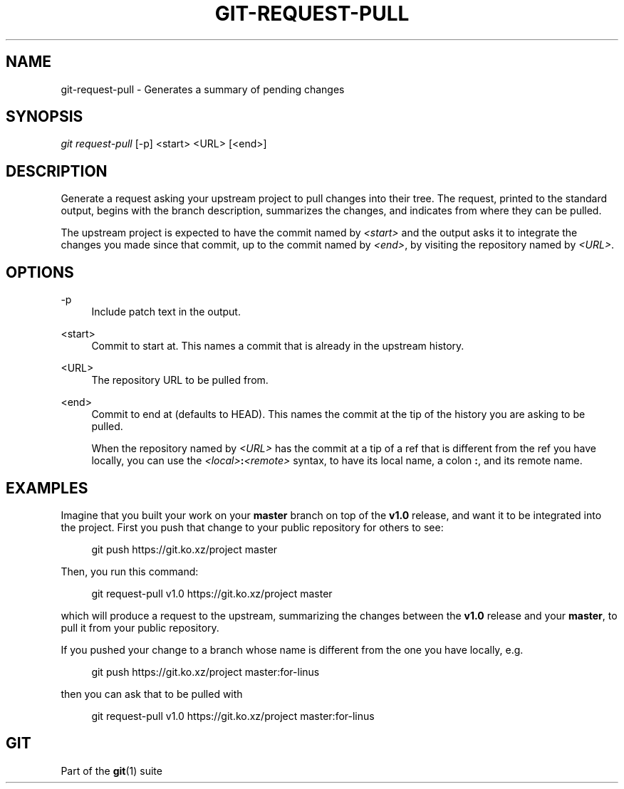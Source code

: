 '\" t
.\"     Title: git-request-pull
.\"    Author: [FIXME: author] [see http://www.docbook.org/tdg5/en/html/author]
.\" Generator: DocBook XSL Stylesheets v1.79.2 <http://docbook.sf.net/>
.\"      Date: 2025-08-17
.\"    Manual: Git Manual
.\"    Source: Git 2.51.0.rc2.21.ge5ab6b3e5a
.\"  Language: English
.\"
.TH "GIT\-REQUEST\-PULL" "1" "2025-08-17" "Git 2\&.51\&.0\&.rc2\&.21\&.ge" "Git Manual"
.\" -----------------------------------------------------------------
.\" * Define some portability stuff
.\" -----------------------------------------------------------------
.\" ~~~~~~~~~~~~~~~~~~~~~~~~~~~~~~~~~~~~~~~~~~~~~~~~~~~~~~~~~~~~~~~~~
.\" http://bugs.debian.org/507673
.\" http://lists.gnu.org/archive/html/groff/2009-02/msg00013.html
.\" ~~~~~~~~~~~~~~~~~~~~~~~~~~~~~~~~~~~~~~~~~~~~~~~~~~~~~~~~~~~~~~~~~
.ie \n(.g .ds Aq \(aq
.el       .ds Aq '
.\" -----------------------------------------------------------------
.\" * set default formatting
.\" -----------------------------------------------------------------
.\" disable hyphenation
.nh
.\" disable justification (adjust text to left margin only)
.ad l
.\" -----------------------------------------------------------------
.\" * MAIN CONTENT STARTS HERE *
.\" -----------------------------------------------------------------
.SH "NAME"
git-request-pull \- Generates a summary of pending changes
.SH "SYNOPSIS"
.sp
.nf
\fIgit request\-pull\fR [\-p] <start> <URL> [<end>]
.fi
.SH "DESCRIPTION"
.sp
Generate a request asking your upstream project to pull changes into their tree\&. The request, printed to the standard output, begins with the branch description, summarizes the changes, and indicates from where they can be pulled\&.
.sp
The upstream project is expected to have the commit named by \fI<start>\fR and the output asks it to integrate the changes you made since that commit, up to the commit named by \fI<end>\fR, by visiting the repository named by \fI<URL>\fR\&.
.SH "OPTIONS"
.PP
\-p
.RS 4
Include patch text in the output\&.
.RE
.PP
<start>
.RS 4
Commit to start at\&. This names a commit that is already in the upstream history\&.
.RE
.PP
<URL>
.RS 4
The repository URL to be pulled from\&.
.RE
.PP
<end>
.RS 4
Commit to end at (defaults to HEAD)\&. This names the commit at the tip of the history you are asking to be pulled\&.
.sp
When the repository named by
\fI<URL>\fR
has the commit at a tip of a ref that is different from the ref you have locally, you can use the
\fI<local>\fR\fB:\fR\fI<remote>\fR
syntax, to have its local name, a colon
\fB:\fR, and its remote name\&.
.RE
.SH "EXAMPLES"
.sp
Imagine that you built your work on your \fBmaster\fR branch on top of the \fBv1\&.0\fR release, and want it to be integrated into the project\&. First you push that change to your public repository for others to see:
.sp
.if n \{\
.RS 4
.\}
.nf
git push https://git\&.ko\&.xz/project master
.fi
.if n \{\
.RE
.\}
.sp
Then, you run this command:
.sp
.if n \{\
.RS 4
.\}
.nf
git request\-pull v1\&.0 https://git\&.ko\&.xz/project master
.fi
.if n \{\
.RE
.\}
.sp
which will produce a request to the upstream, summarizing the changes between the \fBv1\&.0\fR release and your \fBmaster\fR, to pull it from your public repository\&.
.sp
If you pushed your change to a branch whose name is different from the one you have locally, e\&.g\&.
.sp
.if n \{\
.RS 4
.\}
.nf
git push https://git\&.ko\&.xz/project master:for\-linus
.fi
.if n \{\
.RE
.\}
.sp
then you can ask that to be pulled with
.sp
.if n \{\
.RS 4
.\}
.nf
git request\-pull v1\&.0 https://git\&.ko\&.xz/project master:for\-linus
.fi
.if n \{\
.RE
.\}
.SH "GIT"
.sp
Part of the \fBgit\fR(1) suite
